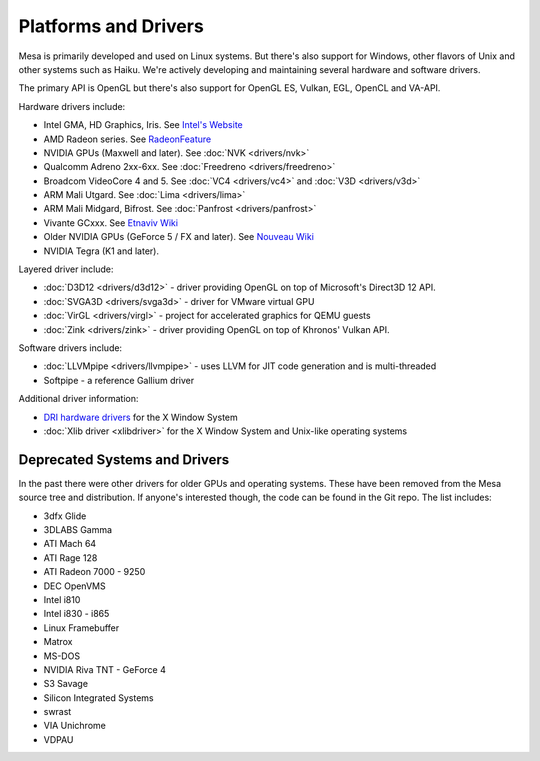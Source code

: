 Platforms and Drivers
=====================

Mesa is primarily developed and used on Linux systems. But there's also
support for Windows, other flavors of Unix and other systems such as
Haiku. We're actively developing and maintaining several hardware and
software drivers.

The primary API is OpenGL but there's also support for OpenGL ES, Vulkan,
EGL, OpenCL and VA-API.

Hardware drivers include:

-  Intel GMA, HD Graphics, Iris. See `Intel's
   Website <https://www.intel.com/content/www/us/en/developer/topic-technology/open/overview.html>`__
-  AMD Radeon series. See
   `RadeonFeature <https://www.x.org/wiki/RadeonFeature>`__
-  NVIDIA GPUs (Maxwell and later). See :doc:`NVK <drivers/nvk>`
-  Qualcomm Adreno 2xx-6xx. See :doc:`Freedreno
   <drivers/freedreno>`
-  Broadcom VideoCore 4 and 5. See :doc:`VC4 <drivers/vc4>` and
   :doc:`V3D <drivers/v3d>`
-  ARM Mali Utgard. See :doc:`Lima <drivers/lima>`
-  ARM Mali Midgard, Bifrost. See :doc:`Panfrost <drivers/panfrost>`
-  Vivante GCxxx. See `Etnaviv
   Wiki <https://github.com/etnaviv/etna_viv>`__
-  Older NVIDIA GPUs (GeForce 5 / FX and later). See `Nouveau
   Wiki <https://nouveau.freedesktop.org>`__
-  NVIDIA Tegra (K1 and later).

Layered driver include:

-  :doc:`D3D12 <drivers/d3d12>` - driver providing OpenGL on top of
   Microsoft's Direct3D 12 API.
-  :doc:`SVGA3D <drivers/svga3d>` - driver for VMware virtual GPU
-  :doc:`VirGL <drivers/virgl>` - project for accelerated graphics for
   QEMU guests
-  :doc:`Zink <drivers/zink>` - driver providing OpenGL on top of
   Khronos' Vulkan API.

Software drivers include:

-  :doc:`LLVMpipe <drivers/llvmpipe>` - uses LLVM for JIT code generation
   and is multi-threaded
-  Softpipe - a reference Gallium driver

Additional driver information:

-  `DRI hardware drivers <https://dri.freedesktop.org/>`__ for the X
   Window System
-  :doc:`Xlib driver <xlibdriver>` for the X Window System
   and Unix-like operating systems

Deprecated Systems and Drivers
------------------------------

In the past there were other drivers for older GPUs and operating
systems. These have been removed from the Mesa source tree and
distribution. If anyone's interested though, the code can be found in
the Git repo. The list includes:

-  3dfx Glide
-  3DLABS Gamma
-  ATI Mach 64
-  ATI Rage 128
-  ATI Radeon 7000 - 9250
-  DEC OpenVMS
-  Intel i810
-  Intel i830 - i865
-  Linux Framebuffer
-  Matrox
-  MS-DOS
-  NVIDIA Riva TNT - GeForce 4
-  S3 Savage
-  Silicon Integrated Systems
-  swrast
-  VIA Unichrome
-  VDPAU

